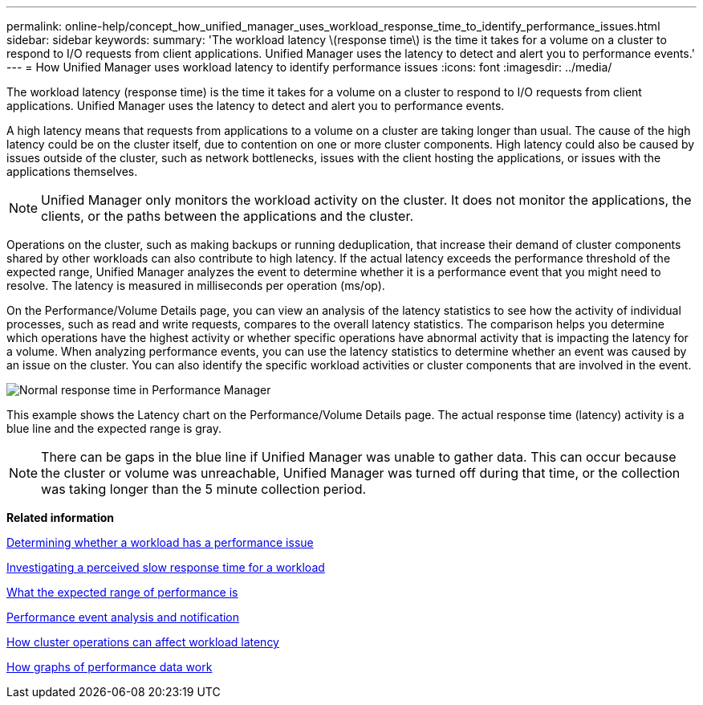 ---
permalink: online-help/concept_how_unified_manager_uses_workload_response_time_to_identify_performance_issues.html
sidebar: sidebar
keywords: 
summary: 'The workload latency \(response time\) is the time it takes for a volume on a cluster to respond to I/O requests from client applications. Unified Manager uses the latency to detect and alert you to performance events.'
---
= How Unified Manager uses workload latency to identify performance issues
:icons: font
:imagesdir: ../media/

[.lead]
The workload latency (response time) is the time it takes for a volume on a cluster to respond to I/O requests from client applications. Unified Manager uses the latency to detect and alert you to performance events.

A high latency means that requests from applications to a volume on a cluster are taking longer than usual. The cause of the high latency could be on the cluster itself, due to contention on one or more cluster components. High latency could also be caused by issues outside of the cluster, such as network bottlenecks, issues with the client hosting the applications, or issues with the applications themselves.

[NOTE]
====
Unified Manager only monitors the workload activity on the cluster. It does not monitor the applications, the clients, or the paths between the applications and the cluster.
====

Operations on the cluster, such as making backups or running deduplication, that increase their demand of cluster components shared by other workloads can also contribute to high latency. If the actual latency exceeds the performance threshold of the expected range, Unified Manager analyzes the event to determine whether it is a performance event that you might need to resolve. The latency is measured in milliseconds per operation (ms/op).

On the Performance/Volume Details page, you can view an analysis of the latency statistics to see how the activity of individual processes, such as read and write requests, compares to the overall latency statistics. The comparison helps you determine which operations have the highest activity or whether specific operations have abnormal activity that is impacting the latency for a volume. When analyzing performance events, you can use the latency statistics to determine whether an event was caused by an issue on the cluster. You can also identify the specific workload activities or cluster components that are involved in the event.

image::../media/opm_expected_range_and_rt_jpg.gif[Normal response time in Performance Manager]

This example shows the Latency chart on the Performance/Volume Details page. The actual response time (latency) activity is a blue line and the expected range is gray.

[NOTE]
====
There can be gaps in the blue line if Unified Manager was unable to gather data. This can occur because the cluster or volume was unreachable, Unified Manager was turned off during that time, or the collection was taking longer than the 5 minute collection period.
====

*Related information*

xref:task_determining_whether_a_workload_has_a_performance_issue.adoc[Determining whether a workload has a performance issue]

xref:task_investigating_perceived_slow_response_time_for_a_workload.adoc[Investigating a perceived slow response time for a workload]

xref:concept_what_the_expected_range_of_performance_is.adoc[What the expected range of performance is]

xref:reference_performance_event_analysis_and_notification.adoc[Performance event analysis and notification]

xref:concept_how_cluster_operations_can_affect_workload_latency.adoc[How cluster operations can affect workload latency]

xref:concept_how_graphs_of_performance_data_work.adoc[How graphs of performance data work]
